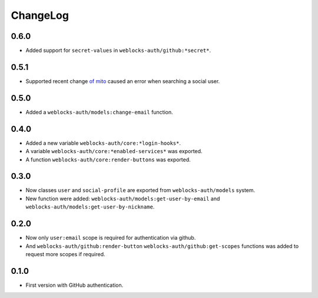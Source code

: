 ===========
 ChangeLog
===========

0.6.0
=====

* Added support for ``secret-values`` in ``weblocks-auth/github:*secret*``.

0.5.1
=====

* Supported recent change `of mito <https://github.com/fukamachi/mito/commit/be0ea57df921aa1beb2045b50a8c2e2e4f8b8955>`_ caused an error when searching a social user.

0.5.0
=====

* Added a ``weblocks-auth/models:change-email`` function.

0.4.0
=====

* Added a new variable ``weblocks-auth/core:*login-hooks*``.
* A variable ``weblocks-auth/core:*enabled-services*`` was exported.
* A function ``weblocks-auth/core:render-buttons`` was exported.

0.3.0
=====

* Now classes ``user`` and ``social-profile`` are exported from ``weblocks-auth/models`` system.
* New function were added: ``weblocks-auth/models:get-user-by-email`` and ``weblocks-auth/models:get-user-by-nickname``.

0.2.0
=====

* Now only ``user:email`` scope is required for authentication
  via github.
* And ``weblocks-auth/github:render-button`` ``weblocks-auth/github:get-scopes``
  functions was added to request more scopes if required.

0.1.0
=====

* First version with GitHub authentication.
